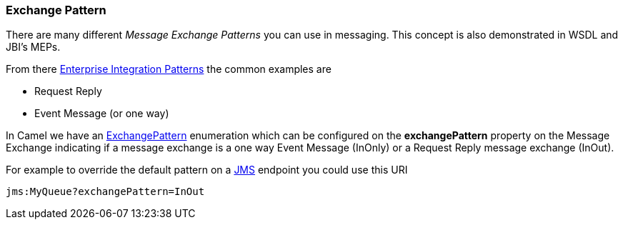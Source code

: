 [[ExchangePattern-ExchangePattern]]
=== Exchange Pattern

There are many different _Message Exchange Patterns_ you can use in
messaging. This concept is also demonstrated in WSDL and JBI's MEPs.

From there xref:enterprise-integration-patterns.adoc[Enterprise
Integration Patterns] the common examples are

* Request Reply
* Event Message (or one way)

In Camel we have an
http://camel.apache.org/maven/current/camel-core/apidocs/org/apache/camel/ExchangePattern.html[ExchangePattern]
enumeration which can be configured on the *exchangePattern* property on
the Message Exchange indicating if a message
exchange is a one way Event Message (InOnly) or
a Request Reply message exchange (InOut).

For example to override the default pattern on a xref:components::jms-component.adoc[JMS]
endpoint you could use this URI

[source,java]
---------------------------------
jms:MyQueue?exchangePattern=InOut
---------------------------------
